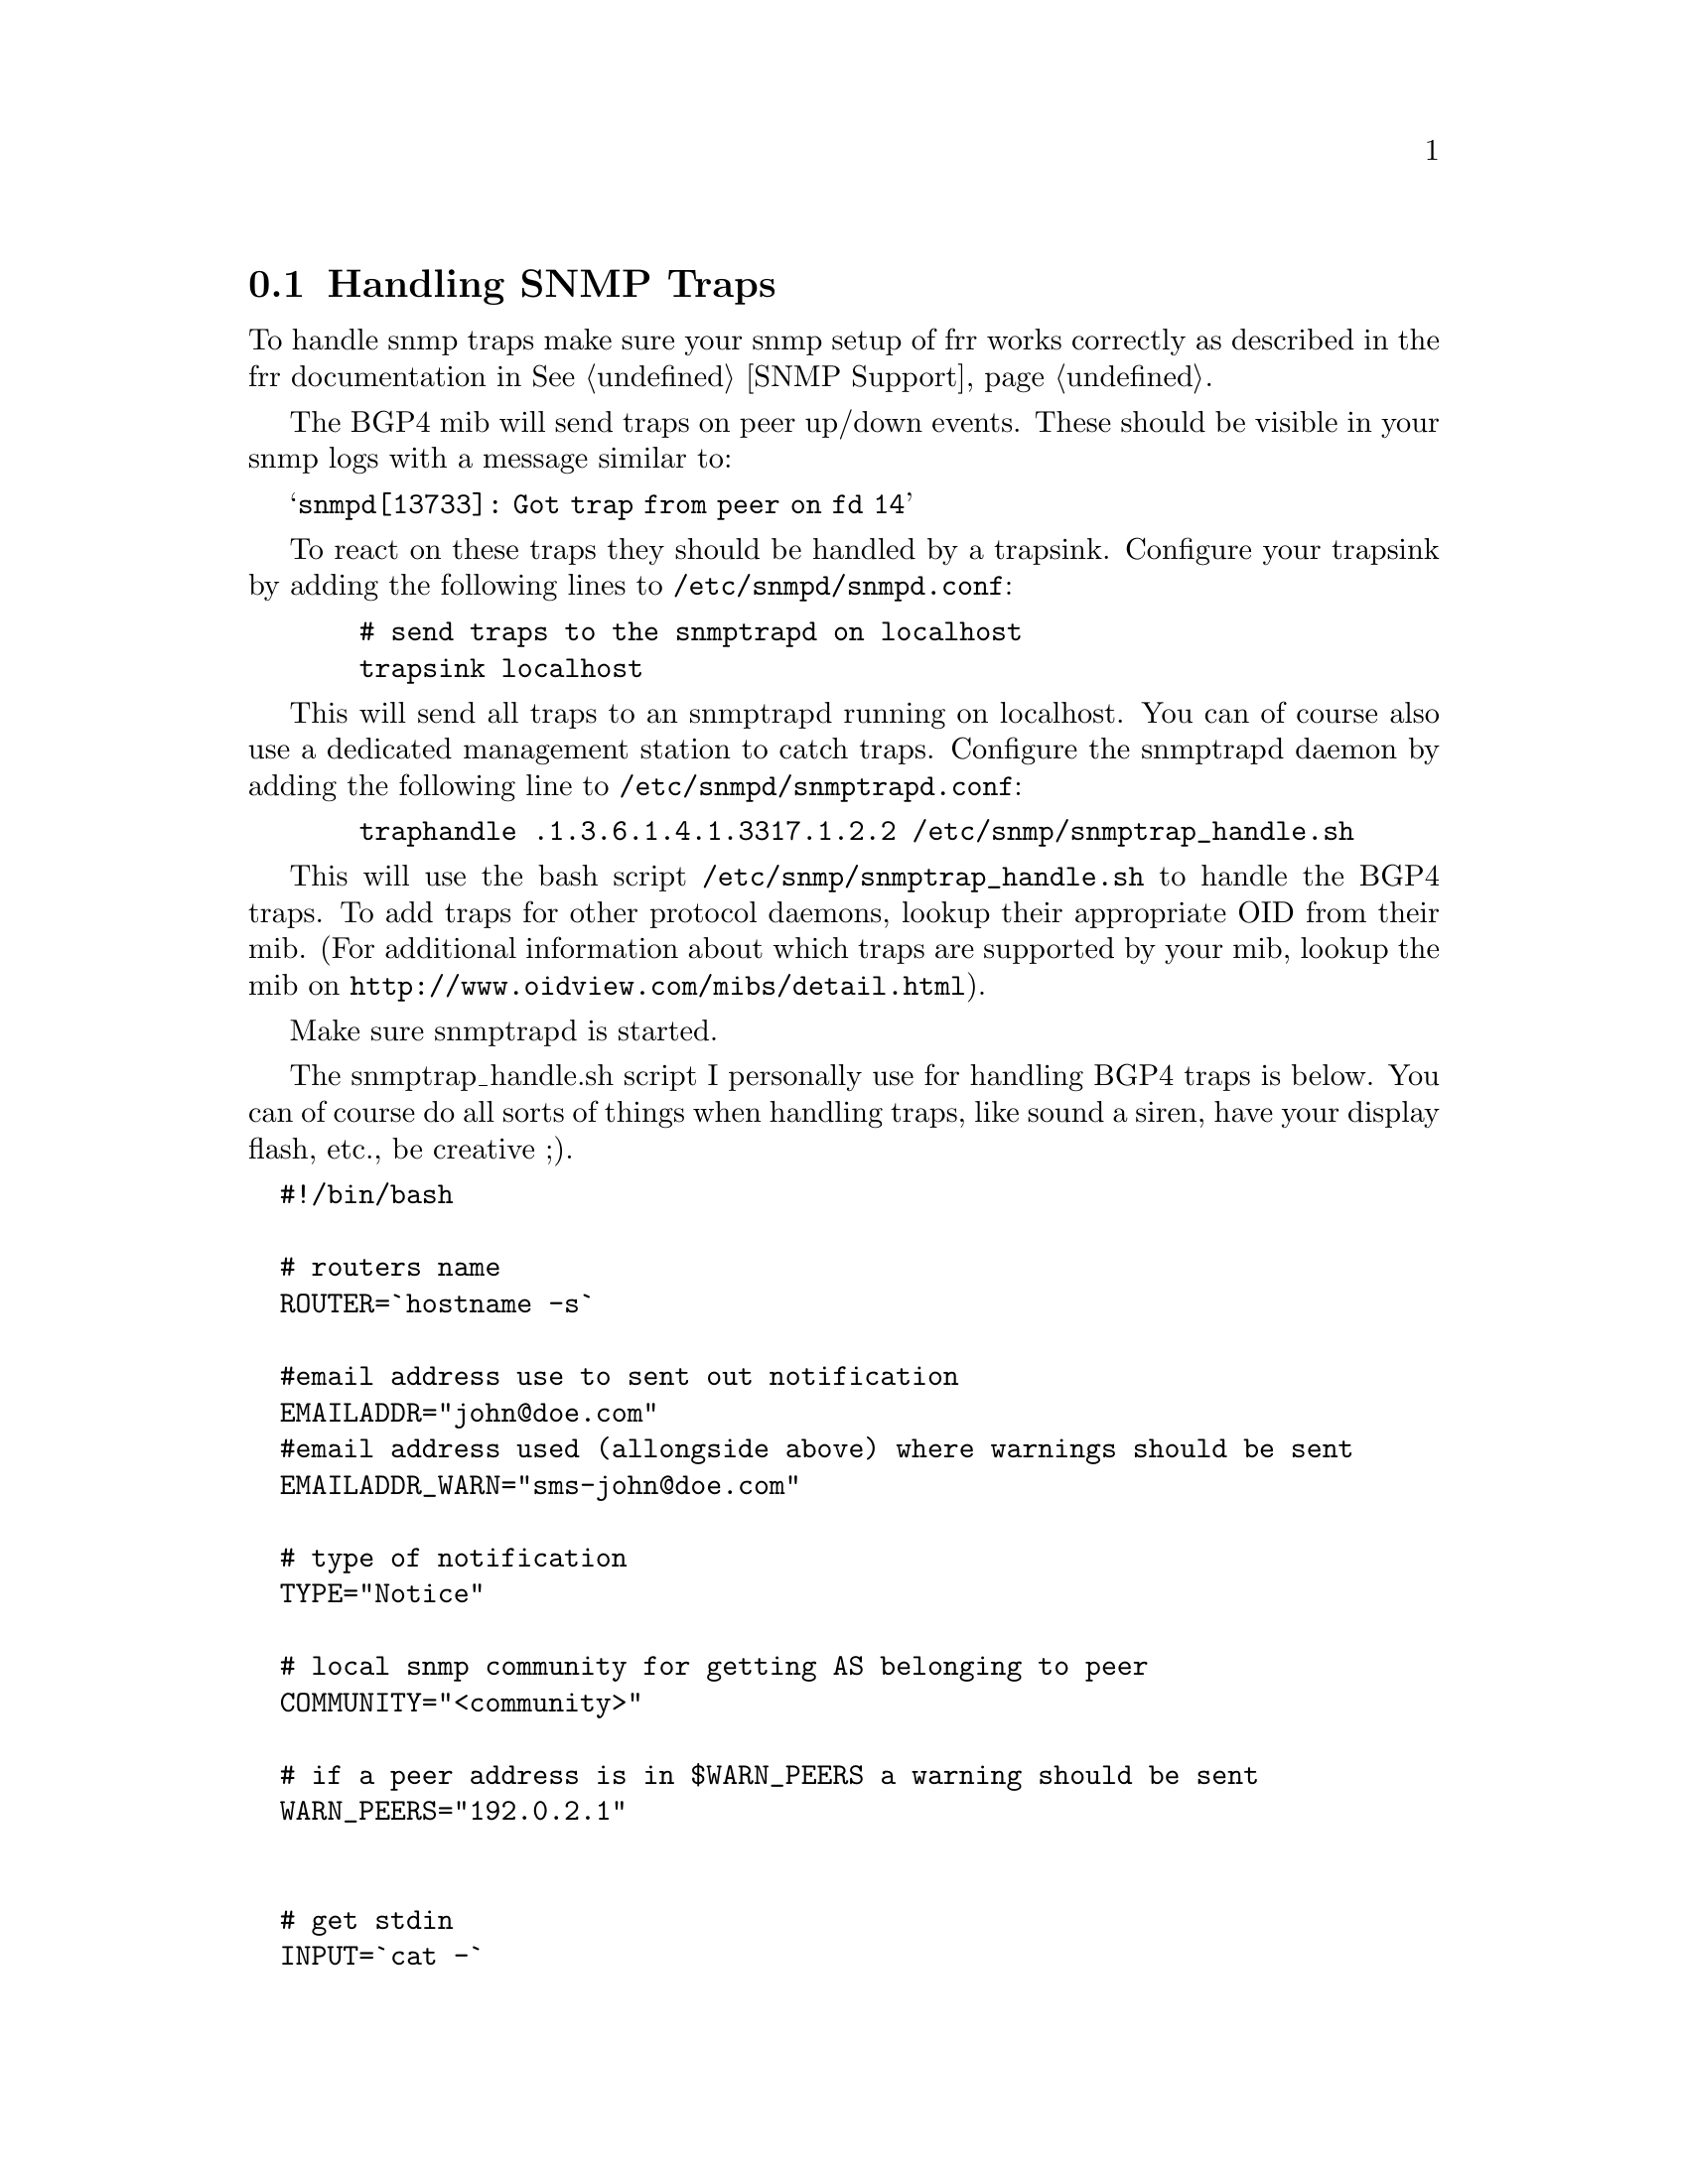 @c Documentation on configuring Frr and snmpd for SNMP traps
@c contributed by Jeroen Simonetti, jsimonetti@denit.net

@node Handling SNMP Traps
@section Handling SNMP Traps

To handle snmp traps make sure your snmp setup of frr works
correctly as described in the frr documentation in @xref{SNMP Support}.

The BGP4 mib will send traps on peer up/down events. These should be
visible in your snmp logs with a message similar to:

@samp{snmpd[13733]: Got trap from peer on fd 14}

To react on these traps they should be handled by a trapsink. Configure
your trapsink by adding the following lines to @file{/etc/snmpd/snmpd.conf}:

@example
  # send traps to the snmptrapd on localhost
  trapsink localhost
@end example

This will send all traps to an snmptrapd running on localhost. You can
of course also use a dedicated management station to catch traps.
Configure the snmptrapd daemon by adding the following line to
@file{/etc/snmpd/snmptrapd.conf}:

@c Documentation contributed by Jeroen Simonetti, jsimonetti@denit.net

@example
  traphandle .1.3.6.1.4.1.3317.1.2.2 /etc/snmp/snmptrap_handle.sh
@end example

This will use the bash script @file{/etc/snmp/snmptrap_handle.sh} to handle
the BGP4 traps. To add traps for other protocol daemons, lookup their
appropriate OID from their mib. (For additional information about which
traps are supported by your mib, lookup the mib on
@uref{http://www.oidview.com/mibs/detail.html}).

Make sure snmptrapd is started.

The snmptrap_handle.sh script I personally use for handling BGP4 traps
is below. You can of course do all sorts of things when handling traps,
like sound a siren, have your display flash, etc., be creative ;).

@verbatim
  #!/bin/bash

  # routers name
  ROUTER=`hostname -s`

  #email address use to sent out notification
  EMAILADDR="john@doe.com"
  #email address used (allongside above) where warnings should be sent
  EMAILADDR_WARN="sms-john@doe.com"

  # type of notification
  TYPE="Notice"

  # local snmp community for getting AS belonging to peer
  COMMUNITY="<community>"

  # if a peer address is in $WARN_PEERS a warning should be sent
  WARN_PEERS="192.0.2.1"


  # get stdin
  INPUT=`cat -`

  # get some vars from stdin
  uptime=`echo $INPUT | cut -d' ' -f5`
  peer=`echo $INPUT | cut -d' ' -f8 | sed -e 's/SNMPv2-SMI::mib-2.15.3.1.14.//g'`
  peerstate=`echo $INPUT | cut -d' ' -f13`
  errorcode=`echo $INPUT | cut -d' ' -f9 | sed -e 's/\"//g'`
  suberrorcode=`echo $INPUT | cut -d' ' -f10 | sed -e 's/\"//g'`
  remoteas=`snmpget -v2c -c $COMMUNITY localhost SNMPv2-SMI::mib-2.15.3.1.9.$peer | cut -d' ' -f4`

  WHOISINFO=`whois -h whois.ripe.net " -r AS$remoteas" | egrep '(as-name|descr)'`
  asname=`echo "$WHOISINFO" | grep "^as-name:" | sed -e 's/^as-name://g' -e 's/  //g' -e 's/^ //g' | uniq`
  asdescr=`echo "$WHOISINFO" | grep "^descr:" | sed -e 's/^descr://g' -e 's/  //g' -e 's/^ //g' | uniq`

  # if peer address is in $WARN_PEER, the email should also
  # be sent to $EMAILADDR_WARN
  for ip in $WARN_PEERS; do
    if [ "x$ip" == "x$peer" ]; then
      EMAILADDR="$EMAILADDR,$EMAILADDR_WARN"
      TYPE="WARNING"
      break
    fi
  done
  

  # convert peer state
  case "$peerstate" in
    1) peerstate="Idle" ;;
    2) peerstate="Connect" ;;
    3) peerstate="Active" ;;
    4) peerstate="Opensent" ;;
    5) peerstate="Openconfirm" ;;
    6) peerstate="Established" ;;
    *) peerstate="Unknown" ;;
  esac

  # get textual messages for errors
  case "$errorcode" in
    00)
      error="No error"
      suberror=""
      ;;
    01)
      error="Message Header Error"
      case "$suberrorcode" in
        01) suberror="Connection Not Synchronized" ;;
        02) suberror="Bad Message Length" ;;
        03) suberror="Bad Message Type" ;;
        *) suberror="Unknown" ;;
      esac
      ;;
    02)    
      error="OPEN Message Error"
      case "$suberrorcode" in
        01) suberror="Unsupported Version Number" ;;
        02) suberror="Bad Peer AS" ;;
        03) suberror="Bad BGP Identifier" ;;
        04) suberror="Unsupported Optional Parameter" ;;
        05) suberror="Authentication Failure" ;;
        06) suberror="Unacceptable Hold Time" ;;
        *) suberror="Unknown" ;;
      esac
      ;;
    03)
      error="UPDATE Message Error"
      case "$suberrorcode" in
        01) suberror="Malformed Attribute List" ;;
        02) suberror="Unrecognized Well-known Attribute" ;;
        03) suberror="Missing Well-known Attribute" ;;
        04) suberror="Attribute Flags Error" ;;
        05) suberror="Attribute Length Error" ;;
        06) suberror="Invalid ORIGIN Attribute" ;;
        07) suberror="AS Routing Loop" ;;
        08) suberror="Invalid NEXT_HOP Attribute" ;;
        09) suberror="Optional Attribute Error" ;;
        10) suberror="Invalid Network Field" ;;
        11) suberror="Malformed AS_PATH" ;;
        *) suberror="Unknown" ;;
      esac
      ;;
    04)
      error="Hold Timer Expired"
      suberror=""
      ;;
    05)
      error="Finite State Machine Error"
      suberror=""
      ;;
    06)
      error="Cease"
      case "$suberrorcode" in
        01) suberror="Maximum Number of Prefixes Reached" ;;
        02) suberror="Administratively Shutdown" ;;
        03) suberror="Peer Unconfigured" ;;
        04) suberror="Administratively Reset" ;;
        05) suberror="Connection Rejected" ;;
        06) suberror="Other Configuration Change" ;;
        07) suberror="Connection collision resolution" ;;
        08) suberror="Out of Resource" ;;
        09) suberror="MAX" ;;
        *) suberror="Unknown" ;;
      esac
      ;;
    *)
      error="Unknown"
      suberror=""
      ;;
  esac

  # create textual message from errorcodes
  if [ "x$suberror" == "x" ]; then
    NOTIFY="$errorcode ($error)"
  else
    NOTIFY="$errorcode/$suberrorcode ($error/$suberror)"
  fi
 

  # form a decent subject
  SUBJECT="$TYPE: $ROUTER [bgp] $peer is $peerstate: $NOTIFY"
  # create the email body
  MAIL=`cat << EOF
  BGP notification on router $ROUTER.
  
  Peer: $peer
  AS: $remoteas
  New state: $peerstate
  Notification: $NOTIFY

  Info:
  $asname
  $asdescr
 
  Snmpd uptime: $uptime
  EOF`

  # mail the notification
  echo "$MAIL" | mail -s "$SUBJECT" $EMAILADDR
@end verbatim
